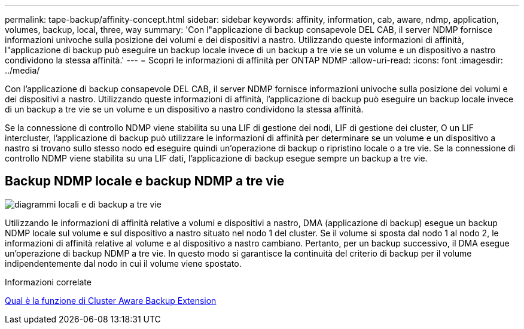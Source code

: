---
permalink: tape-backup/affinity-concept.html 
sidebar: sidebar 
keywords: affinity, information, cab, aware, ndmp, application, volumes, backup, local, three, way 
summary: 'Con l"applicazione di backup consapevole DEL CAB, il server NDMP fornisce informazioni univoche sulla posizione dei volumi e dei dispositivi a nastro. Utilizzando queste informazioni di affinità, l"applicazione di backup può eseguire un backup locale invece di un backup a tre vie se un volume e un dispositivo a nastro condividono la stessa affinità.' 
---
= Scopri le informazioni di affinità per ONTAP NDMP
:allow-uri-read: 
:icons: font
:imagesdir: ../media/


[role="lead"]
Con l'applicazione di backup consapevole DEL CAB, il server NDMP fornisce informazioni univoche sulla posizione dei volumi e dei dispositivi a nastro. Utilizzando queste informazioni di affinità, l'applicazione di backup può eseguire un backup locale invece di un backup a tre vie se un volume e un dispositivo a nastro condividono la stessa affinità.

Se la connessione di controllo NDMP viene stabilita su una LIF di gestione dei nodi, LIF di gestione dei cluster, O un LIF intercluster, l'applicazione di backup può utilizzare le informazioni di affinità per determinare se un volume e un dispositivo a nastro si trovano sullo stesso nodo ed eseguire quindi un'operazione di backup o ripristino locale o a tre vie. Se la connessione di controllo NDMP viene stabilita su una LIF dati, l'applicazione di backup esegue sempre un backup a tre vie.



== Backup NDMP locale e backup NDMP a tre vie

image:local_and_three-way_backup_in_vserver_aware_ndmp_mode.png["diagrammi locali e di backup a tre vie"]

Utilizzando le informazioni di affinità relative a volumi e dispositivi a nastro, DMA (applicazione di backup) esegue un backup NDMP locale sul volume e sul dispositivo a nastro situato nel nodo 1 del cluster. Se il volume si sposta dal nodo 1 al nodo 2, le informazioni di affinità relative al volume e al dispositivo a nastro cambiano. Pertanto, per un backup successivo, il DMA esegue un'operazione di backup NDMP a tre vie. In questo modo si garantisce la continuità del criterio di backup per il volume indipendentemente dal nodo in cui il volume viene spostato.

.Informazioni correlate
xref:cluster-aware-backup-extension-concept.adoc[Qual è la funzione di Cluster Aware Backup Extension]
